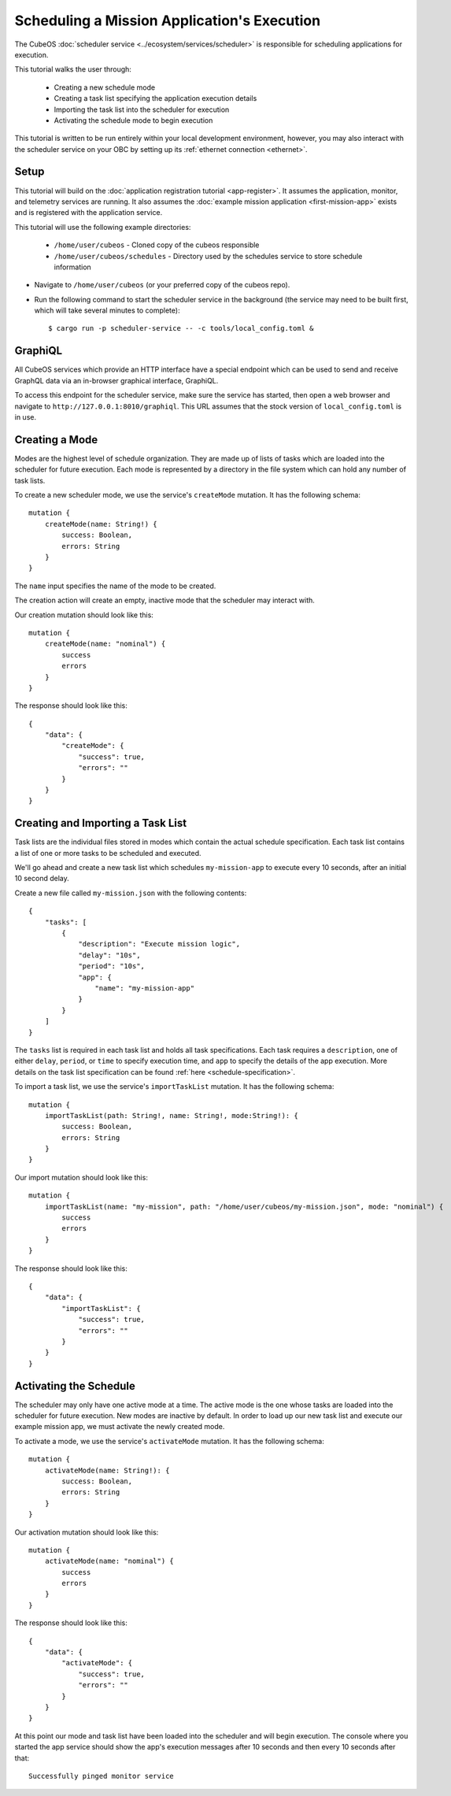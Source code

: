 Scheduling a Mission Application's Execution
============================================

The CubeOS :doc:`scheduler service <../ecosystem/services/scheduler>` is
responsible for scheduling applications for execution.

This tutorial walks the user through:

    - Creating a new schedule mode
    - Creating a task list specifying the application execution details
    - Importing the task list into the scheduler for execution
    - Activating the schedule mode to begin execution

This tutorial is written to be run entirely within your local development
environment, however, you may also interact with the scheduler service on
your OBC by setting up its :ref:`ethernet connection <ethernet>`.

Setup
-----

This tutorial will build on the :doc:`application registration tutorial <app-register>`.
It assumes the application, monitor, and telemetry services are running. It also assumes
the :doc:`example mission application <first-mission-app>` exists and is registered
with the application service.

This tutorial will use the following example directories:

    - ``/home/user/cubeos`` - Cloned copy of the cubeos responsible
    - ``/home/user/cubeos/schedules`` - Directory used by the schedules service
      to store schedule information

- Navigate to ``/home/user/cubeos`` (or your preferred copy of the cubeos repo).

- Run the following command to start the scheduler service in the background
  (the service may need to be built first, which will take several minutes to complete)::

    $ cargo run -p scheduler-service -- -c tools/local_config.toml &

GraphiQL
--------

All CubeOS services which provide an HTTP interface have a special endpoint which
can be used to send and receive GraphQL data via an in-browser graphical
interface, GraphiQL.

To access this endpoint for the scheduler service, make sure the service has
started, then open a web browser and navigate to ``http://127.0.0.1:8010/graphiql``.
This URL assumes that the stock version of ``local_config.toml`` is in use.

Creating a Mode
---------------

Modes are the highest level of schedule organization. They are made up of lists of tasks
which are loaded into the scheduler for future execution. Each mode is represented by a
directory in the file system which can hold any number of task lists.

To create a new scheduler mode, we use the service's ``createMode`` mutation.
It has the following schema::

    mutation {
        createMode(name: String!) {
            success: Boolean,
            errors: String
        }
    }

The ``name`` input specifies the name of the mode to be created.

The creation action will create an empty, inactive mode that the scheduler
may interact with.

Our creation mutation should look like this::

    mutation {
        createMode(name: "nominal") {
            success
            errors
        }
    }

The response should look like this::

    {
        "data": {
            "createMode": {
                "success": true,
                "errors": ""
            }
        }
    }

Creating and Importing a Task List
----------------------------------

Task lists are the individual files stored in modes which contain the actual
schedule specification. Each task list contains a list of one or more tasks
to be scheduled and executed.

We'll go ahead and create a new task list which schedules ``my-mission-app``
to execute every 10 seconds, after an initial 10 second delay.

Create a new file called ``my-mission.json`` with the following contents::

    {
        "tasks": [
            {
                "description": "Execute mission logic",
                "delay": "10s",
                "period": "10s",
                "app": {
                    "name": "my-mission-app"
                }
            }
        ]
    }

The ``tasks`` list is required in each task list and holds all task specifications.
Each task requires a ``description``, one of either ``delay``, ``period``, or
``time`` to specify execution time, and ``app`` to specify the details of the app
execution. More details on the task list specification can be found
:ref:`here <schedule-specification>`.

To import a task list, we use the service's ``importTaskList`` mutation.
It has the following schema::

    mutation {
        importTaskList(path: String!, name: String!, mode:String!): {
            success: Boolean,
            errors: String
        }
    }

Our import mutation should look like this::

    mutation {
        importTaskList(name: "my-mission", path: "/home/user/cubeos/my-mission.json", mode: "nominal") {
            success
            errors
        }
    }

The response should look like this::

    {
        "data": {
            "importTaskList": {
                "success": true,
                "errors": ""
            }
        }
    }

Activating the Schedule
-----------------------

The scheduler may only have one active mode at a time. The active mode is the one whose
tasks are loaded into the scheduler for future execution. New modes are inactive by default.
In order to load up our new task list and execute our example mission app, we must activate
the newly created mode.

To activate a mode, we use the service's ``activateMode`` mutation. It has the
following schema::

    mutation {
        activateMode(name: String!): {
            success: Boolean,
            errors: String
        }
    }

Our activation mutation should look like this::

    mutation {
        activateMode(name: "nominal") {
            success
            errors
        }
    }

The response should look like this::

    {
        "data": {
            "activateMode": {
                "success": true,
                "errors": ""
            }
        }
    }

At this point our mode and task list have been loaded into the scheduler and will begin execution.
The console where you started the app service should show the app's execution messages after 10
seconds and then every 10 seconds after that::

    Successfully pinged monitor service